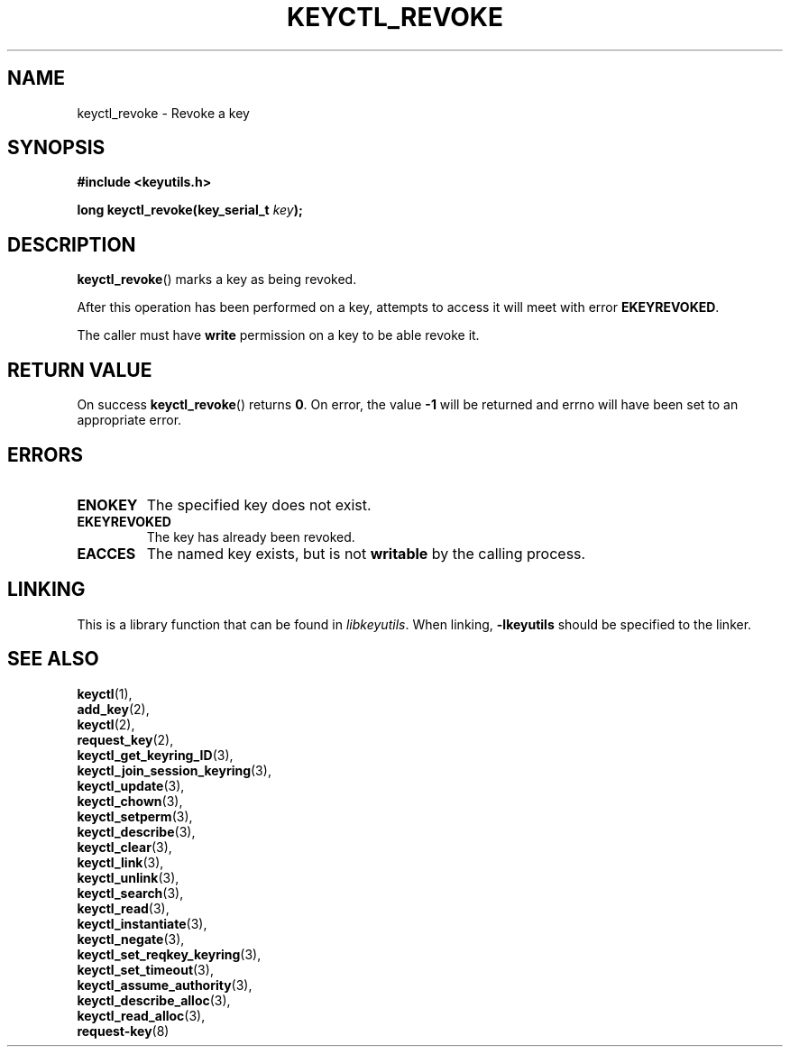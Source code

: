 .\"
.\" Copyright (C) 2006 Red Hat, Inc. All Rights Reserved.
.\" Written by David Howells (dhowells@redhat.com)
.\"
.\" This program is free software; you can redistribute it and/or
.\" modify it under the terms of the GNU General Public License
.\" as published by the Free Software Foundation; either version
.\" 2 of the License, or (at your option) any later version.
.\"
.TH KEYCTL_REVOKE 3 "4 May 2006" Linux "Linux Key Management Calls"
.\"""""""""""""""""""""""""""""""""""""""""""""""""""""""""""""""""""""""""""""
.SH NAME
keyctl_revoke \- Revoke a key
.\"""""""""""""""""""""""""""""""""""""""""""""""""""""""""""""""""""""""""""""
.SH SYNOPSIS
.nf
.B #include <keyutils.h>
.sp
.BI "long keyctl_revoke(key_serial_t " key ");"
.\"""""""""""""""""""""""""""""""""""""""""""""""""""""""""""""""""""""""""""""
.SH DESCRIPTION
.BR keyctl_revoke ()
marks a key as being revoked.
.P
After this operation has been performed on a key, attempts to access it will
meet with error
.BR EKEYREVOKED .
.P
The caller must have
.B write
permission on a key to be able revoke it.
.\"""""""""""""""""""""""""""""""""""""""""""""""""""""""""""""""""""""""""""""
.SH RETURN VALUE
On success
.BR keyctl_revoke ()
returns
.BR 0 .
On error, the value
.B -1
will be returned and errno will have been set to an appropriate error.
.\"""""""""""""""""""""""""""""""""""""""""""""""""""""""""""""""""""""""""""""
.SH ERRORS
.TP
.B ENOKEY
The specified key does not exist.
.TP
.B EKEYREVOKED
The key has already been revoked.
.TP
.B EACCES
The named key exists, but is not
.B writable
by the calling process.
.\"""""""""""""""""""""""""""""""""""""""""""""""""""""""""""""""""""""""""""""
.SH LINKING
This is a library function that can be found in
.IR libkeyutils .
When linking,
.B -lkeyutils
should be specified to the linker.
.\"""""""""""""""""""""""""""""""""""""""""""""""""""""""""""""""""""""""""""""
.SH SEE ALSO
.BR keyctl (1),
.br
.BR add_key (2),
.br
.BR keyctl (2),
.br
.BR request_key (2),
.br
.BR keyctl_get_keyring_ID (3),
.br
.BR keyctl_join_session_keyring (3),
.br
.BR keyctl_update (3),
.br
.BR keyctl_chown (3),
.br
.BR keyctl_setperm (3),
.br
.BR keyctl_describe (3),
.br
.BR keyctl_clear (3),
.br
.BR keyctl_link (3),
.br
.BR keyctl_unlink (3),
.br
.BR keyctl_search (3),
.br
.BR keyctl_read (3),
.br
.BR keyctl_instantiate (3),
.br
.BR keyctl_negate (3),
.br
.BR keyctl_set_reqkey_keyring (3),
.br
.BR keyctl_set_timeout (3),
.br
.BR keyctl_assume_authority (3),
.br
.BR keyctl_describe_alloc (3),
.br
.BR keyctl_read_alloc (3),
.br
.BR request-key (8)

